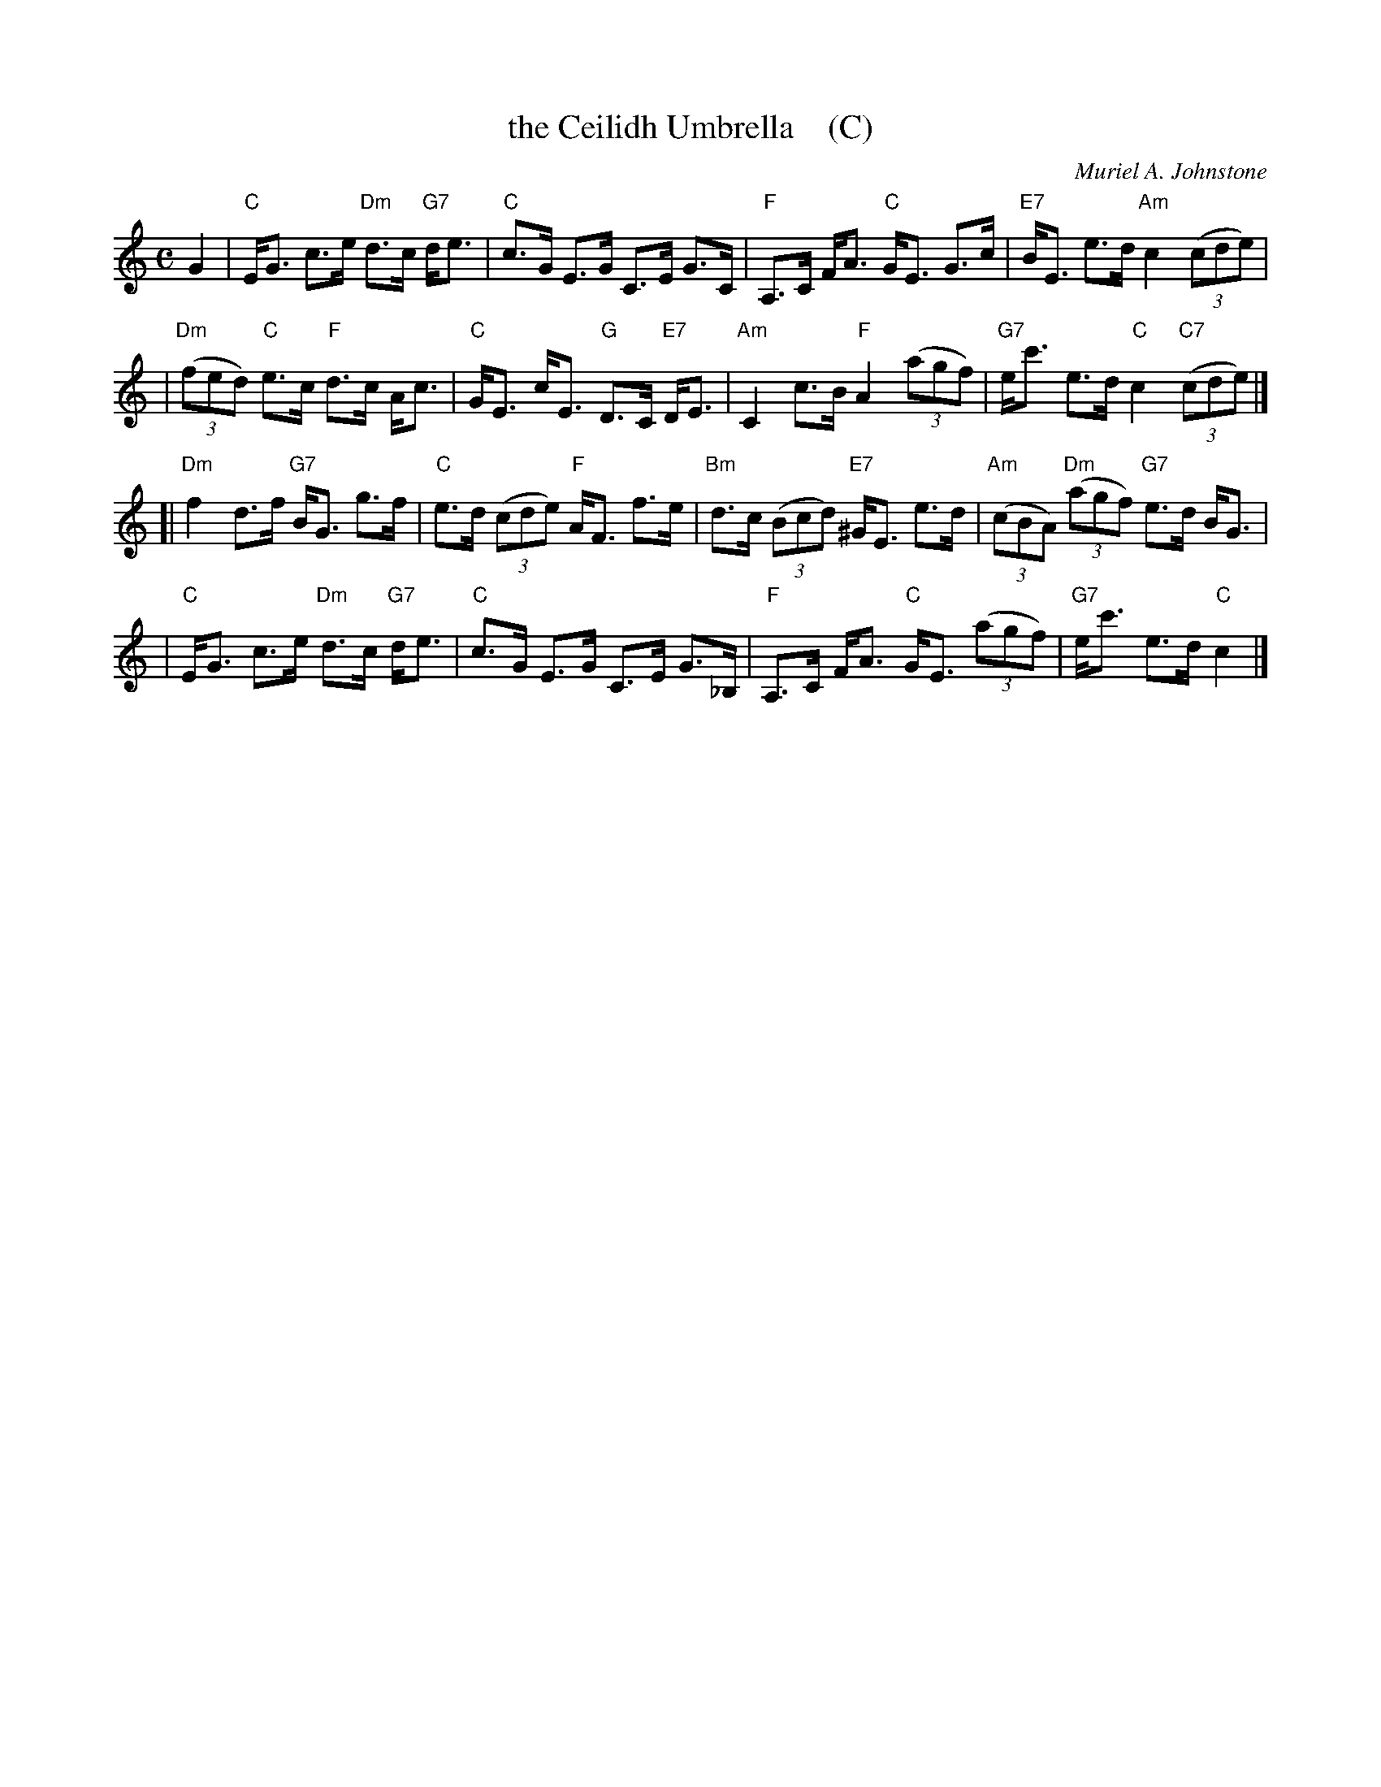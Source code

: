 X: 1
T: the Ceilidh Umbrella    (C)
C: Muriel A. Johnstone
R: strathspey
% %staffsep 40.0pt
B: RSCDS 35-5
M: C
L: 1/8
K: C
G2 \
| "C"E<G c>e "Dm"d>c "G7"d<e \
| "C"c>G E>G C>E G>C \
| "F"A,>C F<A "C"G<E G>c \
| "E7"B<E e>d "Am"c2 ((3cde) |
| "Dm"((3fed) "C"e>c "F"d>c A<c \
| "C"G<E c<E "G"D>C "E7"D<E \
| "Am"C2 c>B "F"A2 ((3agf) \
| "G7"e<c' e>d "C"c2 "C7"((3cde) |]
[| "Dm"f2 d>f "G7"B<G g>f \
| "C"e>d ((3cde) "F"A<F f>e \
| "Bm"d>c ((3Bcd) "E7"^G<E e>d \
| "Am"((3cBA) "Dm"((3agf) "G7"e>d B<G |
| "C"E<G c>e "Dm"d>c "G7"d<e \
| "C"c>G E>G C>E G>_B, \
| "F"A,>C F<A "C"G<E ((3agf) \
| "G7"e<c' e>d "C"c2 |]
